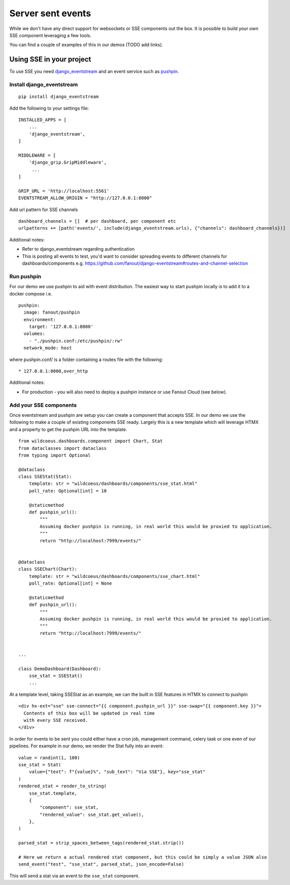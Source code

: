 ==================
Server sent events
==================

While we don't have any direct support for websockets or SSE components out the box.
It is possible to build your own SSE component leveraging a few tools.

You can find a couple of examples of this in our demos (TODO add links).

+++++++++++++++++++++++++
Using SSE in your project
+++++++++++++++++++++++++

To use SSE you need `django_eventstream <https://github.com/fanout/django-eventstream>`_ and an
event service such as `pushpin <https://pushpin.org/>`_.

Install django_eventstream
++++++++++++++++++++++++++

::

    pip install django_eventstream

Add the following to your settings file:

::

    INSTALLED_APPS = [
        ...
        'django_eventstream',
    ]

    MIDDLEWARE = [
        'django_grip.GripMiddleware',
         ...
    ]

    GRIP_URL = 'http://localhost:5561'
    EVENTSTREAM_ALLOW_ORIGIN = "http://127.0.0.1:8000"

Add url pattern for SSE channels

::

        dashboard_channels = []  # per dashboard, per component etc
        urlpatterns += [path('events/', include(django_eventstream.urls), {"channels": dashboard_channels})]


Additional notes:

* Refer to django_eventstream regarding authentication
* This is posting all events to test, you'd want to consider spreading events to different
  channels for dashboards/components e.g. https://github.com/fanout/django-eventstream#routes-and-channel-selection

Run pushpin
+++++++++++

For our demo we use pushpin to aid with event distribution. The easiest way to start pushpin locally is to add it to a docker compose i.e.

::

  pushpin:
    image: fanout/pushpin
    environment:
      target: '127.0.0.1:8000'
    volumes:
      - "./pushpin.conf:/etc/pushpin/:rw"
    network_mode: host



where pushpin.conf/ is a folder containing a routes file with the following:

::

    * 127.0.0.1:8000,over_http


Additional notes:

* For production - you will also need to deploy a pushpin instance or use Fanout Cloud (see below).


Add your SSE components
+++++++++++++++++++++++

Once eventstream and pushpin are setup you can create a component that accepts SSE.
In our demo we use the following to make a couple of existing components SSE ready. Largely this
is a new template which will leverage HTMX and a property to get the pushpin URL into the template.

::

    from wildcoeus.dashboards.component import Chart, Stat
    from dataclasses import dataclass
    from typing import Optional

    @dataclass
    class SSEStat(Stat):
        template: str = "wildcoeus/dashboards/components/sse_stat.html"
        poll_rate: Optional[int] = 10

        @staticmethod
        def pushpin_url():
            """
            Assuming docker pushpin is running, in real world this would be proxied to application.
            """
            return "http://localhost:7999/events/"


    @dataclass
    class SSEChart(Chart):
        template: str = "wildcoeus/dashboards/components/sse_chart.html"
        poll_rate: Optional[int] = None

        @staticmethod
        def pushpin_url():
            """
            Assuming docker pushpin is running, in real world this would be proxied to application.
            """
            return "http://localhost:7999/events/"


    ...

    class DemoDashboard(Dashboard):
        sse_stat = SSEStat()
        ...


At a template level, taking SSEStat as an example, we can the built in SSE features in HTMX to connect to pushpin

::

    <div hx-ext="sse" sse-connect="{{ component.pushpin_url }}" sse-swap="{{ component.key }}">
      Contents of this box will be updated in real time
      with every SSE received.
    </div>


In order for events to be sent you could either have a cron job, management command, celery task or one even
of our pipelines. For example in our demo, we render the Stat fully into an event:

::

    value = randint(1, 100)
    sse_stat = Stat(
        value={"text": f"{value}%", "sub_text": "Via SSE"}, key="sse_stat"
    )
    rendered_stat = render_to_string(
        sse_stat.template,
        {
            "component": sse_stat,
            "rendered_value": sse_stat.get_value(),
        },
    )

    parsed_stat = strip_spaces_between_tags(rendered_stat.strip())

    # Here we return a actual rendered stat component, but this could be simply a value JSON also
    send_event("test", "sse_stat", parsed_stat, json_encode=False)

This will send a stat via an event to the ``sse_stat`` component.